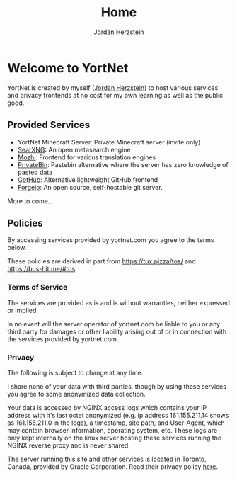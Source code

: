 #+TITLE: Home 
#+AUTHOR: Jordan Herzstein 
#+HUGO_BASE_DIR: ../
#+HUGO_SECTION:
#+EXPORT_FILE_NAME: _index.md
* Welcome to YortNet
YortNet is created by myself ([[https://jordanherzstein.com][Jordan Herzstein]]) to host various services and privacy frontends at no cost for my own learning as well as the public good.
** Provided Services
- YortNet Minecraft Server: Private Minecraft server (invite only)
- [[https://searx.yortnet.com][SearXNG]]: An open metasearch engine
- [[https://mozhi.yortnet.com][Mozhi]]: Frontend for various translation engines
- [[https://bin.yortnet.com][PrivateBin]]: Pastebin alternative where the server has zero knowledge of pasted data
- [[https://gothub.yortnet.com][GotHub]]: Alternative lightweight GitHub frontend
- [[https://git.yortnet.com][Forgejo]]: An open source, self-hostable git server.
More to come...

** Policies
By accessing services provided by yortnet.com you agree to the terms below.

These policies are derived in part from https://tux.pizza/tos/ and https://bus-hit.me/#tos.
*** Terms of Service 
The services are provided as is and is without warranties, neither expressed or implied.

In no event will the server operator of yortnet.com be liable to you or any third party for damages or other liability arising out of or in connection with the services provided by yortnet.com.
*** Privacy
The following is subject to change at any time.

I share none of your data with third parties, though by using these services you agree to some anonymized data collection.

Your data is accessed by NGINX access logs which contains your IP address with it's last octet anonymized (e.g. ip address 161.155.211.14 shows as 161.155.211.0 in the logs), a timestamp, site path, and User-Agent, which may contain browser information, operating system, etc. These logs are only kept internally on the linux server hosting these services running the NGINX reverse proxy and is never shared.

The server running this site and other services is located in Toronto, Canada, provided by Oracle Corporation. Read their privacy policy [[https://www.oracle.com/legal/privacy/services-privacy-policy.html][here]].
